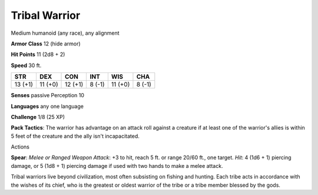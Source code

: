 
.. _srd:tribal-warrior:

Tribal Warrior
--------------

Medium humanoid (any race), any alignment

**Armor Class** 12 (hide armor)

**Hit Points** 11 (2d8 + 2)

**Speed** 30 ft.

+-----------+-----------+-----------+----------+-----------+----------+
| STR       | DEX       | CON       | INT      | WIS       | CHA      |
+===========+===========+===========+==========+===========+==========+
| 13 (+1)   | 11 (+0)   | 12 (+1)   | 8 (-1)   | 11 (+0)   | 8 (-1)   |
+-----------+-----------+-----------+----------+-----------+----------+

**Senses** passive Perception 10

**Languages** any one language

**Challenge** 1/8 (25 XP)

**Pack Tactics**: The warrior has advantage on an attack roll against a
creature if at least one of the warrior's allies is within 5 feet of the
creature and the ally isn't incapacitated.

Actions

**Spear**: *Melee or Ranged Weapon Attack*: +3 to hit, reach 5 ft. or
range 20/60 ft., one target. *Hit*: 4 (1d6 + 1) piercing damage, or 5
(1d8 + 1) piercing damage if used with two hands to make a melee attack.

Tribal warriors live beyond civilization, most often subsisting on
fishing and hunting. Each tribe acts in accordance with the wishes of
its chief, who is the greatest or oldest warrior of the tribe or a tribe
member blessed by the gods.
